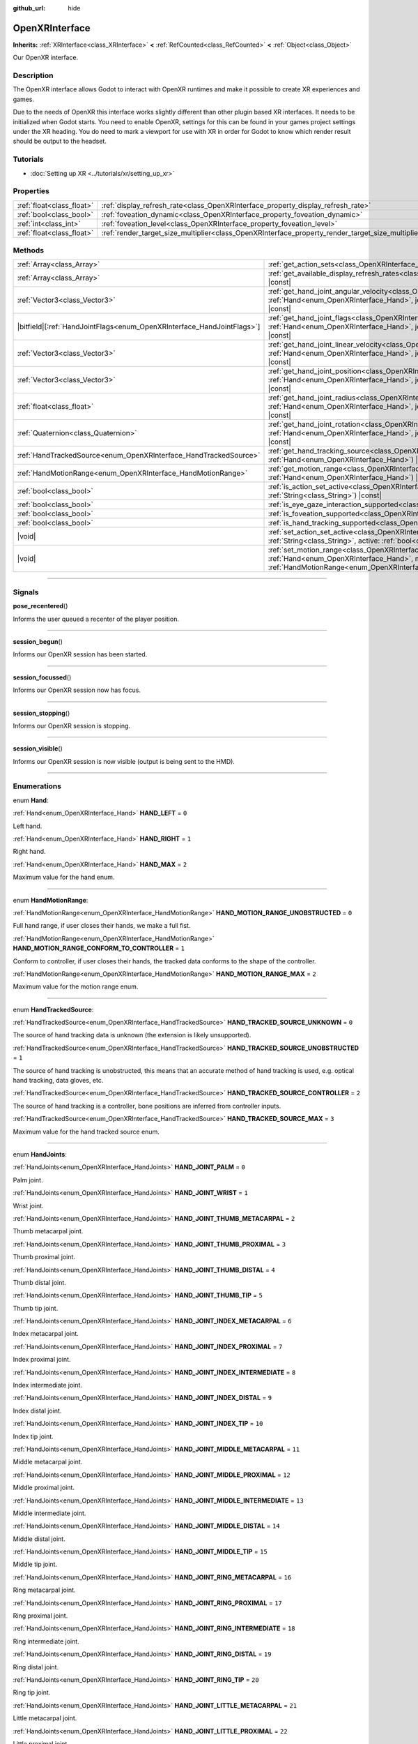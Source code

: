 :github_url: hide

.. DO NOT EDIT THIS FILE!!!
.. Generated automatically from Godot engine sources.
.. Generator: https://github.com/godotengine/godot/tree/master/doc/tools/make_rst.py.
.. XML source: https://github.com/godotengine/godot/tree/master/modules/openxr/doc_classes/OpenXRInterface.xml.

.. _class_OpenXRInterface:

OpenXRInterface
===============

**Inherits:** :ref:`XRInterface<class_XRInterface>` **<** :ref:`RefCounted<class_RefCounted>` **<** :ref:`Object<class_Object>`

Our OpenXR interface.

.. rst-class:: classref-introduction-group

Description
-----------

The OpenXR interface allows Godot to interact with OpenXR runtimes and make it possible to create XR experiences and games.

Due to the needs of OpenXR this interface works slightly different than other plugin based XR interfaces. It needs to be initialized when Godot starts. You need to enable OpenXR, settings for this can be found in your games project settings under the XR heading. You do need to mark a viewport for use with XR in order for Godot to know which render result should be output to the headset.

.. rst-class:: classref-introduction-group

Tutorials
---------

- :doc:`Setting up XR <../tutorials/xr/setting_up_xr>`

.. rst-class:: classref-reftable-group

Properties
----------

.. table::
   :widths: auto

   +---------------------------+----------------------------------------------------------------------------------------------------+-----------+
   | :ref:`float<class_float>` | :ref:`display_refresh_rate<class_OpenXRInterface_property_display_refresh_rate>`                   | ``0.0``   |
   +---------------------------+----------------------------------------------------------------------------------------------------+-----------+
   | :ref:`bool<class_bool>`   | :ref:`foveation_dynamic<class_OpenXRInterface_property_foveation_dynamic>`                         | ``false`` |
   +---------------------------+----------------------------------------------------------------------------------------------------+-----------+
   | :ref:`int<class_int>`     | :ref:`foveation_level<class_OpenXRInterface_property_foveation_level>`                             | ``0``     |
   +---------------------------+----------------------------------------------------------------------------------------------------+-----------+
   | :ref:`float<class_float>` | :ref:`render_target_size_multiplier<class_OpenXRInterface_property_render_target_size_multiplier>` | ``1.0``   |
   +---------------------------+----------------------------------------------------------------------------------------------------+-----------+

.. rst-class:: classref-reftable-group

Methods
-------

.. table::
   :widths: auto

   +--------------------------------------------------------------------------+-------------------------------------------------------------------------------------------------------------------------------------------------------------------------------------------------------------------------------+
   | :ref:`Array<class_Array>`                                                | :ref:`get_action_sets<class_OpenXRInterface_method_get_action_sets>`\ (\ ) |const|                                                                                                                                            |
   +--------------------------------------------------------------------------+-------------------------------------------------------------------------------------------------------------------------------------------------------------------------------------------------------------------------------+
   | :ref:`Array<class_Array>`                                                | :ref:`get_available_display_refresh_rates<class_OpenXRInterface_method_get_available_display_refresh_rates>`\ (\ ) |const|                                                                                                    |
   +--------------------------------------------------------------------------+-------------------------------------------------------------------------------------------------------------------------------------------------------------------------------------------------------------------------------+
   | :ref:`Vector3<class_Vector3>`                                            | :ref:`get_hand_joint_angular_velocity<class_OpenXRInterface_method_get_hand_joint_angular_velocity>`\ (\ hand\: :ref:`Hand<enum_OpenXRInterface_Hand>`, joint\: :ref:`HandJoints<enum_OpenXRInterface_HandJoints>`\ ) |const| |
   +--------------------------------------------------------------------------+-------------------------------------------------------------------------------------------------------------------------------------------------------------------------------------------------------------------------------+
   | |bitfield|\[:ref:`HandJointFlags<enum_OpenXRInterface_HandJointFlags>`\] | :ref:`get_hand_joint_flags<class_OpenXRInterface_method_get_hand_joint_flags>`\ (\ hand\: :ref:`Hand<enum_OpenXRInterface_Hand>`, joint\: :ref:`HandJoints<enum_OpenXRInterface_HandJoints>`\ ) |const|                       |
   +--------------------------------------------------------------------------+-------------------------------------------------------------------------------------------------------------------------------------------------------------------------------------------------------------------------------+
   | :ref:`Vector3<class_Vector3>`                                            | :ref:`get_hand_joint_linear_velocity<class_OpenXRInterface_method_get_hand_joint_linear_velocity>`\ (\ hand\: :ref:`Hand<enum_OpenXRInterface_Hand>`, joint\: :ref:`HandJoints<enum_OpenXRInterface_HandJoints>`\ ) |const|   |
   +--------------------------------------------------------------------------+-------------------------------------------------------------------------------------------------------------------------------------------------------------------------------------------------------------------------------+
   | :ref:`Vector3<class_Vector3>`                                            | :ref:`get_hand_joint_position<class_OpenXRInterface_method_get_hand_joint_position>`\ (\ hand\: :ref:`Hand<enum_OpenXRInterface_Hand>`, joint\: :ref:`HandJoints<enum_OpenXRInterface_HandJoints>`\ ) |const|                 |
   +--------------------------------------------------------------------------+-------------------------------------------------------------------------------------------------------------------------------------------------------------------------------------------------------------------------------+
   | :ref:`float<class_float>`                                                | :ref:`get_hand_joint_radius<class_OpenXRInterface_method_get_hand_joint_radius>`\ (\ hand\: :ref:`Hand<enum_OpenXRInterface_Hand>`, joint\: :ref:`HandJoints<enum_OpenXRInterface_HandJoints>`\ ) |const|                     |
   +--------------------------------------------------------------------------+-------------------------------------------------------------------------------------------------------------------------------------------------------------------------------------------------------------------------------+
   | :ref:`Quaternion<class_Quaternion>`                                      | :ref:`get_hand_joint_rotation<class_OpenXRInterface_method_get_hand_joint_rotation>`\ (\ hand\: :ref:`Hand<enum_OpenXRInterface_Hand>`, joint\: :ref:`HandJoints<enum_OpenXRInterface_HandJoints>`\ ) |const|                 |
   +--------------------------------------------------------------------------+-------------------------------------------------------------------------------------------------------------------------------------------------------------------------------------------------------------------------------+
   | :ref:`HandTrackedSource<enum_OpenXRInterface_HandTrackedSource>`         | :ref:`get_hand_tracking_source<class_OpenXRInterface_method_get_hand_tracking_source>`\ (\ hand\: :ref:`Hand<enum_OpenXRInterface_Hand>`\ ) |const|                                                                           |
   +--------------------------------------------------------------------------+-------------------------------------------------------------------------------------------------------------------------------------------------------------------------------------------------------------------------------+
   | :ref:`HandMotionRange<enum_OpenXRInterface_HandMotionRange>`             | :ref:`get_motion_range<class_OpenXRInterface_method_get_motion_range>`\ (\ hand\: :ref:`Hand<enum_OpenXRInterface_Hand>`\ ) |const|                                                                                           |
   +--------------------------------------------------------------------------+-------------------------------------------------------------------------------------------------------------------------------------------------------------------------------------------------------------------------------+
   | :ref:`bool<class_bool>`                                                  | :ref:`is_action_set_active<class_OpenXRInterface_method_is_action_set_active>`\ (\ name\: :ref:`String<class_String>`\ ) |const|                                                                                              |
   +--------------------------------------------------------------------------+-------------------------------------------------------------------------------------------------------------------------------------------------------------------------------------------------------------------------------+
   | :ref:`bool<class_bool>`                                                  | :ref:`is_eye_gaze_interaction_supported<class_OpenXRInterface_method_is_eye_gaze_interaction_supported>`\ (\ )                                                                                                                |
   +--------------------------------------------------------------------------+-------------------------------------------------------------------------------------------------------------------------------------------------------------------------------------------------------------------------------+
   | :ref:`bool<class_bool>`                                                  | :ref:`is_foveation_supported<class_OpenXRInterface_method_is_foveation_supported>`\ (\ ) |const|                                                                                                                              |
   +--------------------------------------------------------------------------+-------------------------------------------------------------------------------------------------------------------------------------------------------------------------------------------------------------------------------+
   | :ref:`bool<class_bool>`                                                  | :ref:`is_hand_tracking_supported<class_OpenXRInterface_method_is_hand_tracking_supported>`\ (\ )                                                                                                                              |
   +--------------------------------------------------------------------------+-------------------------------------------------------------------------------------------------------------------------------------------------------------------------------------------------------------------------------+
   | |void|                                                                   | :ref:`set_action_set_active<class_OpenXRInterface_method_set_action_set_active>`\ (\ name\: :ref:`String<class_String>`, active\: :ref:`bool<class_bool>`\ )                                                                  |
   +--------------------------------------------------------------------------+-------------------------------------------------------------------------------------------------------------------------------------------------------------------------------------------------------------------------------+
   | |void|                                                                   | :ref:`set_motion_range<class_OpenXRInterface_method_set_motion_range>`\ (\ hand\: :ref:`Hand<enum_OpenXRInterface_Hand>`, motion_range\: :ref:`HandMotionRange<enum_OpenXRInterface_HandMotionRange>`\ )                      |
   +--------------------------------------------------------------------------+-------------------------------------------------------------------------------------------------------------------------------------------------------------------------------------------------------------------------------+

.. rst-class:: classref-section-separator

----

.. rst-class:: classref-descriptions-group

Signals
-------

.. _class_OpenXRInterface_signal_pose_recentered:

.. rst-class:: classref-signal

**pose_recentered**\ (\ )

Informs the user queued a recenter of the player position.

.. rst-class:: classref-item-separator

----

.. _class_OpenXRInterface_signal_session_begun:

.. rst-class:: classref-signal

**session_begun**\ (\ )

Informs our OpenXR session has been started.

.. rst-class:: classref-item-separator

----

.. _class_OpenXRInterface_signal_session_focussed:

.. rst-class:: classref-signal

**session_focussed**\ (\ )

Informs our OpenXR session now has focus.

.. rst-class:: classref-item-separator

----

.. _class_OpenXRInterface_signal_session_stopping:

.. rst-class:: classref-signal

**session_stopping**\ (\ )

Informs our OpenXR session is stopping.

.. rst-class:: classref-item-separator

----

.. _class_OpenXRInterface_signal_session_visible:

.. rst-class:: classref-signal

**session_visible**\ (\ )

Informs our OpenXR session is now visible (output is being sent to the HMD).

.. rst-class:: classref-section-separator

----

.. rst-class:: classref-descriptions-group

Enumerations
------------

.. _enum_OpenXRInterface_Hand:

.. rst-class:: classref-enumeration

enum **Hand**:

.. _class_OpenXRInterface_constant_HAND_LEFT:

.. rst-class:: classref-enumeration-constant

:ref:`Hand<enum_OpenXRInterface_Hand>` **HAND_LEFT** = ``0``

Left hand.

.. _class_OpenXRInterface_constant_HAND_RIGHT:

.. rst-class:: classref-enumeration-constant

:ref:`Hand<enum_OpenXRInterface_Hand>` **HAND_RIGHT** = ``1``

Right hand.

.. _class_OpenXRInterface_constant_HAND_MAX:

.. rst-class:: classref-enumeration-constant

:ref:`Hand<enum_OpenXRInterface_Hand>` **HAND_MAX** = ``2``

Maximum value for the hand enum.

.. rst-class:: classref-item-separator

----

.. _enum_OpenXRInterface_HandMotionRange:

.. rst-class:: classref-enumeration

enum **HandMotionRange**:

.. _class_OpenXRInterface_constant_HAND_MOTION_RANGE_UNOBSTRUCTED:

.. rst-class:: classref-enumeration-constant

:ref:`HandMotionRange<enum_OpenXRInterface_HandMotionRange>` **HAND_MOTION_RANGE_UNOBSTRUCTED** = ``0``

Full hand range, if user closes their hands, we make a full fist.

.. _class_OpenXRInterface_constant_HAND_MOTION_RANGE_CONFORM_TO_CONTROLLER:

.. rst-class:: classref-enumeration-constant

:ref:`HandMotionRange<enum_OpenXRInterface_HandMotionRange>` **HAND_MOTION_RANGE_CONFORM_TO_CONTROLLER** = ``1``

Conform to controller, if user closes their hands, the tracked data conforms to the shape of the controller.

.. _class_OpenXRInterface_constant_HAND_MOTION_RANGE_MAX:

.. rst-class:: classref-enumeration-constant

:ref:`HandMotionRange<enum_OpenXRInterface_HandMotionRange>` **HAND_MOTION_RANGE_MAX** = ``2``

Maximum value for the motion range enum.

.. rst-class:: classref-item-separator

----

.. _enum_OpenXRInterface_HandTrackedSource:

.. rst-class:: classref-enumeration

enum **HandTrackedSource**:

.. _class_OpenXRInterface_constant_HAND_TRACKED_SOURCE_UNKNOWN:

.. rst-class:: classref-enumeration-constant

:ref:`HandTrackedSource<enum_OpenXRInterface_HandTrackedSource>` **HAND_TRACKED_SOURCE_UNKNOWN** = ``0``

The source of hand tracking data is unknown (the extension is likely unsupported).

.. _class_OpenXRInterface_constant_HAND_TRACKED_SOURCE_UNOBSTRUCTED:

.. rst-class:: classref-enumeration-constant

:ref:`HandTrackedSource<enum_OpenXRInterface_HandTrackedSource>` **HAND_TRACKED_SOURCE_UNOBSTRUCTED** = ``1``

The source of hand tracking is unobstructed, this means that an accurate method of hand tracking is used, e.g. optical hand tracking, data gloves, etc.

.. _class_OpenXRInterface_constant_HAND_TRACKED_SOURCE_CONTROLLER:

.. rst-class:: classref-enumeration-constant

:ref:`HandTrackedSource<enum_OpenXRInterface_HandTrackedSource>` **HAND_TRACKED_SOURCE_CONTROLLER** = ``2``

The source of hand tracking is a controller, bone positions are inferred from controller inputs.

.. _class_OpenXRInterface_constant_HAND_TRACKED_SOURCE_MAX:

.. rst-class:: classref-enumeration-constant

:ref:`HandTrackedSource<enum_OpenXRInterface_HandTrackedSource>` **HAND_TRACKED_SOURCE_MAX** = ``3``

Maximum value for the hand tracked source enum.

.. rst-class:: classref-item-separator

----

.. _enum_OpenXRInterface_HandJoints:

.. rst-class:: classref-enumeration

enum **HandJoints**:

.. _class_OpenXRInterface_constant_HAND_JOINT_PALM:

.. rst-class:: classref-enumeration-constant

:ref:`HandJoints<enum_OpenXRInterface_HandJoints>` **HAND_JOINT_PALM** = ``0``

Palm joint.

.. _class_OpenXRInterface_constant_HAND_JOINT_WRIST:

.. rst-class:: classref-enumeration-constant

:ref:`HandJoints<enum_OpenXRInterface_HandJoints>` **HAND_JOINT_WRIST** = ``1``

Wrist joint.

.. _class_OpenXRInterface_constant_HAND_JOINT_THUMB_METACARPAL:

.. rst-class:: classref-enumeration-constant

:ref:`HandJoints<enum_OpenXRInterface_HandJoints>` **HAND_JOINT_THUMB_METACARPAL** = ``2``

Thumb metacarpal joint.

.. _class_OpenXRInterface_constant_HAND_JOINT_THUMB_PROXIMAL:

.. rst-class:: classref-enumeration-constant

:ref:`HandJoints<enum_OpenXRInterface_HandJoints>` **HAND_JOINT_THUMB_PROXIMAL** = ``3``

Thumb proximal joint.

.. _class_OpenXRInterface_constant_HAND_JOINT_THUMB_DISTAL:

.. rst-class:: classref-enumeration-constant

:ref:`HandJoints<enum_OpenXRInterface_HandJoints>` **HAND_JOINT_THUMB_DISTAL** = ``4``

Thumb distal joint.

.. _class_OpenXRInterface_constant_HAND_JOINT_THUMB_TIP:

.. rst-class:: classref-enumeration-constant

:ref:`HandJoints<enum_OpenXRInterface_HandJoints>` **HAND_JOINT_THUMB_TIP** = ``5``

Thumb tip joint.

.. _class_OpenXRInterface_constant_HAND_JOINT_INDEX_METACARPAL:

.. rst-class:: classref-enumeration-constant

:ref:`HandJoints<enum_OpenXRInterface_HandJoints>` **HAND_JOINT_INDEX_METACARPAL** = ``6``

Index metacarpal joint.

.. _class_OpenXRInterface_constant_HAND_JOINT_INDEX_PROXIMAL:

.. rst-class:: classref-enumeration-constant

:ref:`HandJoints<enum_OpenXRInterface_HandJoints>` **HAND_JOINT_INDEX_PROXIMAL** = ``7``

Index proximal joint.

.. _class_OpenXRInterface_constant_HAND_JOINT_INDEX_INTERMEDIATE:

.. rst-class:: classref-enumeration-constant

:ref:`HandJoints<enum_OpenXRInterface_HandJoints>` **HAND_JOINT_INDEX_INTERMEDIATE** = ``8``

Index intermediate joint.

.. _class_OpenXRInterface_constant_HAND_JOINT_INDEX_DISTAL:

.. rst-class:: classref-enumeration-constant

:ref:`HandJoints<enum_OpenXRInterface_HandJoints>` **HAND_JOINT_INDEX_DISTAL** = ``9``

Index distal joint.

.. _class_OpenXRInterface_constant_HAND_JOINT_INDEX_TIP:

.. rst-class:: classref-enumeration-constant

:ref:`HandJoints<enum_OpenXRInterface_HandJoints>` **HAND_JOINT_INDEX_TIP** = ``10``

Index tip joint.

.. _class_OpenXRInterface_constant_HAND_JOINT_MIDDLE_METACARPAL:

.. rst-class:: classref-enumeration-constant

:ref:`HandJoints<enum_OpenXRInterface_HandJoints>` **HAND_JOINT_MIDDLE_METACARPAL** = ``11``

Middle metacarpal joint.

.. _class_OpenXRInterface_constant_HAND_JOINT_MIDDLE_PROXIMAL:

.. rst-class:: classref-enumeration-constant

:ref:`HandJoints<enum_OpenXRInterface_HandJoints>` **HAND_JOINT_MIDDLE_PROXIMAL** = ``12``

Middle proximal joint.

.. _class_OpenXRInterface_constant_HAND_JOINT_MIDDLE_INTERMEDIATE:

.. rst-class:: classref-enumeration-constant

:ref:`HandJoints<enum_OpenXRInterface_HandJoints>` **HAND_JOINT_MIDDLE_INTERMEDIATE** = ``13``

Middle intermediate joint.

.. _class_OpenXRInterface_constant_HAND_JOINT_MIDDLE_DISTAL:

.. rst-class:: classref-enumeration-constant

:ref:`HandJoints<enum_OpenXRInterface_HandJoints>` **HAND_JOINT_MIDDLE_DISTAL** = ``14``

Middle distal joint.

.. _class_OpenXRInterface_constant_HAND_JOINT_MIDDLE_TIP:

.. rst-class:: classref-enumeration-constant

:ref:`HandJoints<enum_OpenXRInterface_HandJoints>` **HAND_JOINT_MIDDLE_TIP** = ``15``

Middle tip joint.

.. _class_OpenXRInterface_constant_HAND_JOINT_RING_METACARPAL:

.. rst-class:: classref-enumeration-constant

:ref:`HandJoints<enum_OpenXRInterface_HandJoints>` **HAND_JOINT_RING_METACARPAL** = ``16``

Ring metacarpal joint.

.. _class_OpenXRInterface_constant_HAND_JOINT_RING_PROXIMAL:

.. rst-class:: classref-enumeration-constant

:ref:`HandJoints<enum_OpenXRInterface_HandJoints>` **HAND_JOINT_RING_PROXIMAL** = ``17``

Ring proximal joint.

.. _class_OpenXRInterface_constant_HAND_JOINT_RING_INTERMEDIATE:

.. rst-class:: classref-enumeration-constant

:ref:`HandJoints<enum_OpenXRInterface_HandJoints>` **HAND_JOINT_RING_INTERMEDIATE** = ``18``

Ring intermediate joint.

.. _class_OpenXRInterface_constant_HAND_JOINT_RING_DISTAL:

.. rst-class:: classref-enumeration-constant

:ref:`HandJoints<enum_OpenXRInterface_HandJoints>` **HAND_JOINT_RING_DISTAL** = ``19``

Ring distal joint.

.. _class_OpenXRInterface_constant_HAND_JOINT_RING_TIP:

.. rst-class:: classref-enumeration-constant

:ref:`HandJoints<enum_OpenXRInterface_HandJoints>` **HAND_JOINT_RING_TIP** = ``20``

Ring tip joint.

.. _class_OpenXRInterface_constant_HAND_JOINT_LITTLE_METACARPAL:

.. rst-class:: classref-enumeration-constant

:ref:`HandJoints<enum_OpenXRInterface_HandJoints>` **HAND_JOINT_LITTLE_METACARPAL** = ``21``

Little metacarpal joint.

.. _class_OpenXRInterface_constant_HAND_JOINT_LITTLE_PROXIMAL:

.. rst-class:: classref-enumeration-constant

:ref:`HandJoints<enum_OpenXRInterface_HandJoints>` **HAND_JOINT_LITTLE_PROXIMAL** = ``22``

Little proximal joint.

.. _class_OpenXRInterface_constant_HAND_JOINT_LITTLE_INTERMEDIATE:

.. rst-class:: classref-enumeration-constant

:ref:`HandJoints<enum_OpenXRInterface_HandJoints>` **HAND_JOINT_LITTLE_INTERMEDIATE** = ``23``

Little intermediate joint.

.. _class_OpenXRInterface_constant_HAND_JOINT_LITTLE_DISTAL:

.. rst-class:: classref-enumeration-constant

:ref:`HandJoints<enum_OpenXRInterface_HandJoints>` **HAND_JOINT_LITTLE_DISTAL** = ``24``

Little distal joint.

.. _class_OpenXRInterface_constant_HAND_JOINT_LITTLE_TIP:

.. rst-class:: classref-enumeration-constant

:ref:`HandJoints<enum_OpenXRInterface_HandJoints>` **HAND_JOINT_LITTLE_TIP** = ``25``

Little tip joint.

.. _class_OpenXRInterface_constant_HAND_JOINT_MAX:

.. rst-class:: classref-enumeration-constant

:ref:`HandJoints<enum_OpenXRInterface_HandJoints>` **HAND_JOINT_MAX** = ``26``

Maximum value for the hand joint enum.

.. rst-class:: classref-item-separator

----

.. _enum_OpenXRInterface_HandJointFlags:

.. rst-class:: classref-enumeration

flags **HandJointFlags**:

.. _class_OpenXRInterface_constant_HAND_JOINT_NONE:

.. rst-class:: classref-enumeration-constant

:ref:`HandJointFlags<enum_OpenXRInterface_HandJointFlags>` **HAND_JOINT_NONE** = ``0``

No flags are set.

.. _class_OpenXRInterface_constant_HAND_JOINT_ORIENTATION_VALID:

.. rst-class:: classref-enumeration-constant

:ref:`HandJointFlags<enum_OpenXRInterface_HandJointFlags>` **HAND_JOINT_ORIENTATION_VALID** = ``1``

If set, the orientation data is valid, otherwise, the orientation data is unreliable and should not be used.

.. _class_OpenXRInterface_constant_HAND_JOINT_ORIENTATION_TRACKED:

.. rst-class:: classref-enumeration-constant

:ref:`HandJointFlags<enum_OpenXRInterface_HandJointFlags>` **HAND_JOINT_ORIENTATION_TRACKED** = ``2``

If set, the orientation data comes from tracking data, otherwise, the orientation data contains predicted data.

.. _class_OpenXRInterface_constant_HAND_JOINT_POSITION_VALID:

.. rst-class:: classref-enumeration-constant

:ref:`HandJointFlags<enum_OpenXRInterface_HandJointFlags>` **HAND_JOINT_POSITION_VALID** = ``4``

If set, the positional data is valid, otherwise, the positional data is unreliable and should not be used.

.. _class_OpenXRInterface_constant_HAND_JOINT_POSITION_TRACKED:

.. rst-class:: classref-enumeration-constant

:ref:`HandJointFlags<enum_OpenXRInterface_HandJointFlags>` **HAND_JOINT_POSITION_TRACKED** = ``8``

If set, the positional data comes from tracking data, otherwise, the positional data contains predicted data.

.. _class_OpenXRInterface_constant_HAND_JOINT_LINEAR_VELOCITY_VALID:

.. rst-class:: classref-enumeration-constant

:ref:`HandJointFlags<enum_OpenXRInterface_HandJointFlags>` **HAND_JOINT_LINEAR_VELOCITY_VALID** = ``16``

If set, our linear velocity data is valid, otherwise, the linear velocity data is unreliable and should not be used.

.. _class_OpenXRInterface_constant_HAND_JOINT_ANGULAR_VELOCITY_VALID:

.. rst-class:: classref-enumeration-constant

:ref:`HandJointFlags<enum_OpenXRInterface_HandJointFlags>` **HAND_JOINT_ANGULAR_VELOCITY_VALID** = ``32``

If set, our angular velocity data is valid, otherwise, the angular velocity data is unreliable and should not be used.

.. rst-class:: classref-section-separator

----

.. rst-class:: classref-descriptions-group

Property Descriptions
---------------------

.. _class_OpenXRInterface_property_display_refresh_rate:

.. rst-class:: classref-property

:ref:`float<class_float>` **display_refresh_rate** = ``0.0``

.. rst-class:: classref-property-setget

- |void| **set_display_refresh_rate**\ (\ value\: :ref:`float<class_float>`\ )
- :ref:`float<class_float>` **get_display_refresh_rate**\ (\ )

The display refresh rate for the current HMD. Only functional if this feature is supported by the OpenXR runtime and after the interface has been initialized.

.. rst-class:: classref-item-separator

----

.. _class_OpenXRInterface_property_foveation_dynamic:

.. rst-class:: classref-property

:ref:`bool<class_bool>` **foveation_dynamic** = ``false``

.. rst-class:: classref-property-setget

- |void| **set_foveation_dynamic**\ (\ value\: :ref:`bool<class_bool>`\ )
- :ref:`bool<class_bool>` **get_foveation_dynamic**\ (\ )

Enable dynamic foveation adjustment, the interface must be initialized before this is accessible. If enabled foveation will automatically adjusted between low and :ref:`foveation_level<class_OpenXRInterface_property_foveation_level>`.

\ **Note:** Only works on compatibility renderer.

.. rst-class:: classref-item-separator

----

.. _class_OpenXRInterface_property_foveation_level:

.. rst-class:: classref-property

:ref:`int<class_int>` **foveation_level** = ``0``

.. rst-class:: classref-property-setget

- |void| **set_foveation_level**\ (\ value\: :ref:`int<class_int>`\ )
- :ref:`int<class_int>` **get_foveation_level**\ (\ )

Set foveation level from 0 (off) to 3 (high), the interface must be initialized before this is accessible.

\ **Note:** Only works on compatibility renderer.

.. rst-class:: classref-item-separator

----

.. _class_OpenXRInterface_property_render_target_size_multiplier:

.. rst-class:: classref-property

:ref:`float<class_float>` **render_target_size_multiplier** = ``1.0``

.. rst-class:: classref-property-setget

- |void| **set_render_target_size_multiplier**\ (\ value\: :ref:`float<class_float>`\ )
- :ref:`float<class_float>` **get_render_target_size_multiplier**\ (\ )

The render size multiplier for the current HMD. Must be set before the interface has been initialized.

.. rst-class:: classref-section-separator

----

.. rst-class:: classref-descriptions-group

Method Descriptions
-------------------

.. _class_OpenXRInterface_method_get_action_sets:

.. rst-class:: classref-method

:ref:`Array<class_Array>` **get_action_sets**\ (\ ) |const|

Returns a list of action sets registered with Godot (loaded from the action map at runtime).

.. rst-class:: classref-item-separator

----

.. _class_OpenXRInterface_method_get_available_display_refresh_rates:

.. rst-class:: classref-method

:ref:`Array<class_Array>` **get_available_display_refresh_rates**\ (\ ) |const|

Returns display refresh rates supported by the current HMD. Only returned if this feature is supported by the OpenXR runtime and after the interface has been initialized.

.. rst-class:: classref-item-separator

----

.. _class_OpenXRInterface_method_get_hand_joint_angular_velocity:

.. rst-class:: classref-method

:ref:`Vector3<class_Vector3>` **get_hand_joint_angular_velocity**\ (\ hand\: :ref:`Hand<enum_OpenXRInterface_Hand>`, joint\: :ref:`HandJoints<enum_OpenXRInterface_HandJoints>`\ ) |const|

**Deprecated:** Use :ref:`XRHandTracker.get_hand_joint_angular_velocity<class_XRHandTracker_method_get_hand_joint_angular_velocity>` obtained from :ref:`XRServer.get_hand_tracker<class_XRServer_method_get_hand_tracker>` instead.

If handtracking is enabled, returns the angular velocity of a joint (``joint``) of a hand (``hand``) as provided by OpenXR. This is relative to :ref:`XROrigin3D<class_XROrigin3D>`!

.. rst-class:: classref-item-separator

----

.. _class_OpenXRInterface_method_get_hand_joint_flags:

.. rst-class:: classref-method

|bitfield|\[:ref:`HandJointFlags<enum_OpenXRInterface_HandJointFlags>`\] **get_hand_joint_flags**\ (\ hand\: :ref:`Hand<enum_OpenXRInterface_Hand>`, joint\: :ref:`HandJoints<enum_OpenXRInterface_HandJoints>`\ ) |const|

**Deprecated:** Use :ref:`XRHandTracker.get_hand_joint_flags<class_XRHandTracker_method_get_hand_joint_flags>` obtained from :ref:`XRServer.get_hand_tracker<class_XRServer_method_get_hand_tracker>` instead.

If handtracking is enabled, returns flags that inform us of the validity of the tracking data.

.. rst-class:: classref-item-separator

----

.. _class_OpenXRInterface_method_get_hand_joint_linear_velocity:

.. rst-class:: classref-method

:ref:`Vector3<class_Vector3>` **get_hand_joint_linear_velocity**\ (\ hand\: :ref:`Hand<enum_OpenXRInterface_Hand>`, joint\: :ref:`HandJoints<enum_OpenXRInterface_HandJoints>`\ ) |const|

**Deprecated:** Use :ref:`XRHandTracker.get_hand_joint_linear_velocity<class_XRHandTracker_method_get_hand_joint_linear_velocity>` obtained from :ref:`XRServer.get_hand_tracker<class_XRServer_method_get_hand_tracker>` instead.

If handtracking is enabled, returns the linear velocity of a joint (``joint``) of a hand (``hand``) as provided by OpenXR. This is relative to :ref:`XROrigin3D<class_XROrigin3D>` without worldscale applied!

.. rst-class:: classref-item-separator

----

.. _class_OpenXRInterface_method_get_hand_joint_position:

.. rst-class:: classref-method

:ref:`Vector3<class_Vector3>` **get_hand_joint_position**\ (\ hand\: :ref:`Hand<enum_OpenXRInterface_Hand>`, joint\: :ref:`HandJoints<enum_OpenXRInterface_HandJoints>`\ ) |const|

**Deprecated:** Use :ref:`XRHandTracker.get_hand_joint_transform<class_XRHandTracker_method_get_hand_joint_transform>` obtained from :ref:`XRServer.get_hand_tracker<class_XRServer_method_get_hand_tracker>` instead.

If handtracking is enabled, returns the position of a joint (``joint``) of a hand (``hand``) as provided by OpenXR. This is relative to :ref:`XROrigin3D<class_XROrigin3D>` without worldscale applied!

.. rst-class:: classref-item-separator

----

.. _class_OpenXRInterface_method_get_hand_joint_radius:

.. rst-class:: classref-method

:ref:`float<class_float>` **get_hand_joint_radius**\ (\ hand\: :ref:`Hand<enum_OpenXRInterface_Hand>`, joint\: :ref:`HandJoints<enum_OpenXRInterface_HandJoints>`\ ) |const|

**Deprecated:** Use :ref:`XRHandTracker.get_hand_joint_radius<class_XRHandTracker_method_get_hand_joint_radius>` obtained from :ref:`XRServer.get_hand_tracker<class_XRServer_method_get_hand_tracker>` instead.

If handtracking is enabled, returns the radius of a joint (``joint``) of a hand (``hand``) as provided by OpenXR. This is without worldscale applied!

.. rst-class:: classref-item-separator

----

.. _class_OpenXRInterface_method_get_hand_joint_rotation:

.. rst-class:: classref-method

:ref:`Quaternion<class_Quaternion>` **get_hand_joint_rotation**\ (\ hand\: :ref:`Hand<enum_OpenXRInterface_Hand>`, joint\: :ref:`HandJoints<enum_OpenXRInterface_HandJoints>`\ ) |const|

**Deprecated:** Use :ref:`XRHandTracker.get_hand_joint_transform<class_XRHandTracker_method_get_hand_joint_transform>` obtained from :ref:`XRServer.get_hand_tracker<class_XRServer_method_get_hand_tracker>` instead.

If handtracking is enabled, returns the rotation of a joint (``joint``) of a hand (``hand``) as provided by OpenXR.

.. rst-class:: classref-item-separator

----

.. _class_OpenXRInterface_method_get_hand_tracking_source:

.. rst-class:: classref-method

:ref:`HandTrackedSource<enum_OpenXRInterface_HandTrackedSource>` **get_hand_tracking_source**\ (\ hand\: :ref:`Hand<enum_OpenXRInterface_Hand>`\ ) |const|

**Deprecated:** Use :ref:`XRHandTracker.hand_tracking_source<class_XRHandTracker_property_hand_tracking_source>` obtained from :ref:`XRServer.get_hand_tracker<class_XRServer_method_get_hand_tracker>` instead.

If handtracking is enabled and hand tracking source is supported, gets the source of the hand tracking data for ``hand``.

.. rst-class:: classref-item-separator

----

.. _class_OpenXRInterface_method_get_motion_range:

.. rst-class:: classref-method

:ref:`HandMotionRange<enum_OpenXRInterface_HandMotionRange>` **get_motion_range**\ (\ hand\: :ref:`Hand<enum_OpenXRInterface_Hand>`\ ) |const|

If handtracking is enabled and motion range is supported, gets the currently configured motion range for ``hand``.

.. rst-class:: classref-item-separator

----

.. _class_OpenXRInterface_method_is_action_set_active:

.. rst-class:: classref-method

:ref:`bool<class_bool>` **is_action_set_active**\ (\ name\: :ref:`String<class_String>`\ ) |const|

Returns ``true`` if the given action set is active.

.. rst-class:: classref-item-separator

----

.. _class_OpenXRInterface_method_is_eye_gaze_interaction_supported:

.. rst-class:: classref-method

:ref:`bool<class_bool>` **is_eye_gaze_interaction_supported**\ (\ )

Returns the capabilities of the eye gaze interaction extension.

\ **Note:** This only returns a valid value after OpenXR has been initialized.

.. rst-class:: classref-item-separator

----

.. _class_OpenXRInterface_method_is_foveation_supported:

.. rst-class:: classref-method

:ref:`bool<class_bool>` **is_foveation_supported**\ (\ ) |const|

Returns ``true`` if OpenXR's foveation extension is supported, the interface must be initialized before this returns a valid value.

\ **Note:** This feature is only available on the compatibility renderer and currently only available on some stand alone headsets. For Vulkan set :ref:`Viewport.vrs_mode<class_Viewport_property_vrs_mode>` to ``VRS_XR`` on desktop.

.. rst-class:: classref-item-separator

----

.. _class_OpenXRInterface_method_is_hand_tracking_supported:

.. rst-class:: classref-method

:ref:`bool<class_bool>` **is_hand_tracking_supported**\ (\ )

Returns ``true`` if OpenXR's hand tracking is supported and enabled.

\ **Note:** This only returns a valid value after OpenXR has been initialized.

.. rst-class:: classref-item-separator

----

.. _class_OpenXRInterface_method_set_action_set_active:

.. rst-class:: classref-method

|void| **set_action_set_active**\ (\ name\: :ref:`String<class_String>`, active\: :ref:`bool<class_bool>`\ )

Sets the given action set as active or inactive.

.. rst-class:: classref-item-separator

----

.. _class_OpenXRInterface_method_set_motion_range:

.. rst-class:: classref-method

|void| **set_motion_range**\ (\ hand\: :ref:`Hand<enum_OpenXRInterface_Hand>`, motion_range\: :ref:`HandMotionRange<enum_OpenXRInterface_HandMotionRange>`\ )

If handtracking is enabled and motion range is supported, sets the currently configured motion range for ``hand`` to ``motion_range``.

.. |virtual| replace:: :abbr:`virtual (This method should typically be overridden by the user to have any effect.)`
.. |const| replace:: :abbr:`const (This method has no side effects. It doesn't modify any of the instance's member variables.)`
.. |vararg| replace:: :abbr:`vararg (This method accepts any number of arguments after the ones described here.)`
.. |constructor| replace:: :abbr:`constructor (This method is used to construct a type.)`
.. |static| replace:: :abbr:`static (This method doesn't need an instance to be called, so it can be called directly using the class name.)`
.. |operator| replace:: :abbr:`operator (This method describes a valid operator to use with this type as left-hand operand.)`
.. |bitfield| replace:: :abbr:`BitField (This value is an integer composed as a bitmask of the following flags.)`
.. |void| replace:: :abbr:`void (No return value.)`
